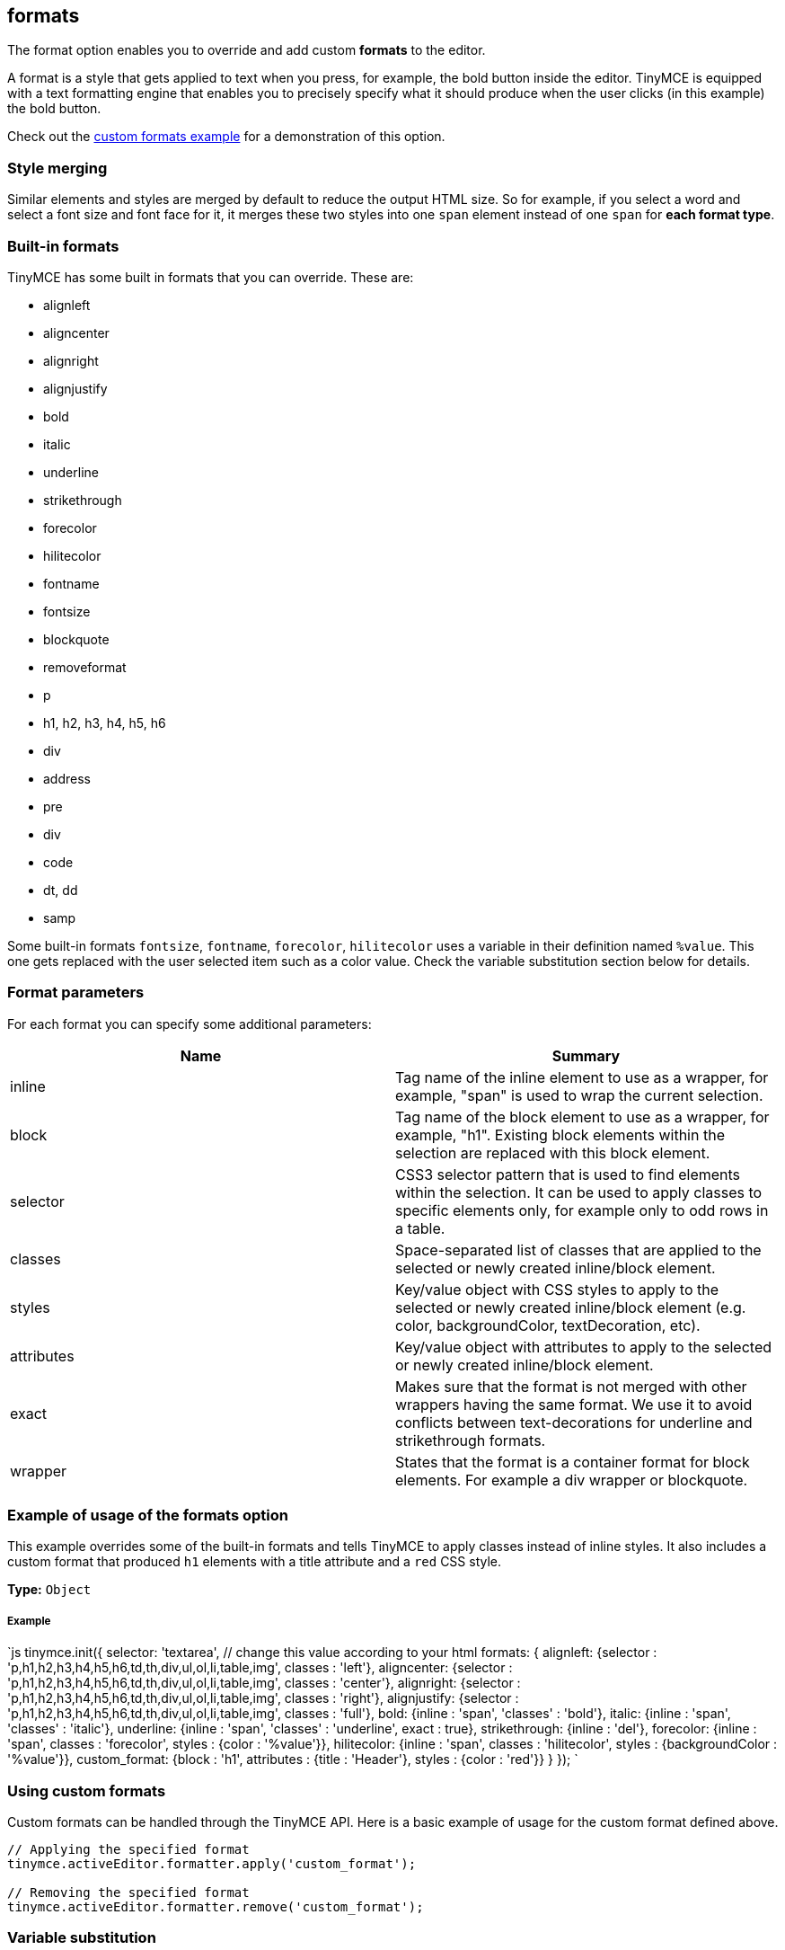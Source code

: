 == formats

The format option enables you to override and add custom *formats* to the editor.

A format is a style that gets applied to text when you press, for example, the bold button inside the editor. TinyMCE is equipped with a text formatting engine that enables you to precisely specify what it should produce when the user clicks (in this example) the bold button.

Check out the link:{baseurl}/demo/format-custom/[custom formats example] for a demonstration of this option.

=== Style merging

Similar elements and styles are merged by default to reduce the output HTML size. So for example, if you select a word and select a font size and font face for it, it merges these two styles into one `span` element instead of one `span` for *each format type*.

=== Built-in formats

TinyMCE has some built in formats that you can override. These are:

* alignleft
* aligncenter
* alignright
* alignjustify
* bold
* italic
* underline
* strikethrough
* forecolor
* hilitecolor
* fontname
* fontsize
* blockquote
* removeformat
* p
* h1, h2, h3, h4, h5, h6
* div
* address
* pre
* div
* code
* dt, dd
* samp

Some built-in formats `fontsize`, `fontname`, `forecolor`, `hilitecolor` uses a variable in their definition named `%value`. This one gets replaced with the user selected item such as a color value. Check the variable substitution section below for details.

=== Format parameters

For each format you can specify some additional parameters:

|===
| Name | Summary

| inline
| Tag name of the inline element to use as a wrapper, for example, "span" is used to wrap the current selection.

| block
| Tag name of the block element to use as a wrapper, for example, "h1". Existing block elements within the selection are replaced with this block element.

| selector
| CSS3 selector pattern that is used to find elements within the selection. It can be used to apply classes to specific elements only, for example only to odd rows in a table.

| classes
| Space-separated list of classes that are applied to the selected or newly created inline/block element.

| styles
| Key/value object with CSS styles to apply to the selected or newly created inline/block element (e.g. color, backgroundColor, textDecoration, etc).

| attributes
| Key/value object with attributes to apply to the selected or newly created inline/block element.

| exact
| Makes sure that the format is not merged with other wrappers having the same format. We use it to avoid conflicts between text-decorations for underline and strikethrough formats.

| wrapper
| States that the format is a container format for block elements. For example a div wrapper or blockquote.
|===

=== Example of usage of the formats option

This example overrides some of the built-in formats and tells TinyMCE to apply classes instead of inline styles. It also includes a custom format that produced `h1` elements with a title attribute and a `red` CSS style.

*Type:* `Object`

[discrete]
===== Example

`js
// Output elements in HTML style
tinymce.init({
  selector: 'textarea',  // change this value according to your html
  formats: {
    alignleft: {selector : 'p,h1,h2,h3,h4,h5,h6,td,th,div,ul,ol,li,table,img', classes : 'left'},
    aligncenter: {selector : 'p,h1,h2,h3,h4,h5,h6,td,th,div,ul,ol,li,table,img', classes : 'center'},
    alignright: {selector : 'p,h1,h2,h3,h4,h5,h6,td,th,div,ul,ol,li,table,img', classes : 'right'},
    alignjustify: {selector : 'p,h1,h2,h3,h4,h5,h6,td,th,div,ul,ol,li,table,img', classes : 'full'},
    bold: {inline : 'span', 'classes' : 'bold'},
    italic: {inline : 'span', 'classes' : 'italic'},
    underline: {inline : 'span', 'classes' : 'underline', exact : true},
    strikethrough: {inline : 'del'},
    forecolor: {inline : 'span', classes : 'forecolor', styles : {color : '%value'}},
    hilitecolor: {inline : 'span', classes : 'hilitecolor', styles : {backgroundColor : '%value'}},
    custom_format: {block : 'h1', attributes : {title : 'Header'}, styles : {color : 'red'}}
  }
});
`

=== Using custom formats

Custom formats can be handled through the TinyMCE API. Here is a basic example of usage for the custom format defined above.

```js
// Applying the specified format
tinymce.activeEditor.formatter.apply('custom_format');

// Removing the specified format
tinymce.activeEditor.formatter.remove('custom_format');
```

=== Variable substitution

You can use variables in your format definition. These variables are then replaced with the ones specified in the call to the apply function. Here is an example of how to use variables within formats.

```js
// Registering the special format with a variable
tinymce.activeEditor.formatter.register('custom_format', {inline : 'span', styles : {color : '%value'}});

// Applying the specified format with the variable specified
tinymce.activeEditor.formatter.apply('custom_format', {value : 'red'});
```

=== Removing a format

Use the `removeformat` option to remove formats.

*Type:* `Array`

[discrete]
===== Example

`js
tinymce.init({
  selector: 'textarea',  // change this value according to your HTML
  formats: {
    removeformat: [
      {selector: 'b,strong,em,i,font,u,strike', remove : 'all', split : true, expand : false, block_expand: true, deep : true},
      {selector: 'span', attributes : ['style', 'class'], remove : 'empty', split : true, expand : false, deep : true},
      {selector: '*', attributes : ['style', 'class'], split : false, expand : false, deep : true}
    ]
  }
});
`

